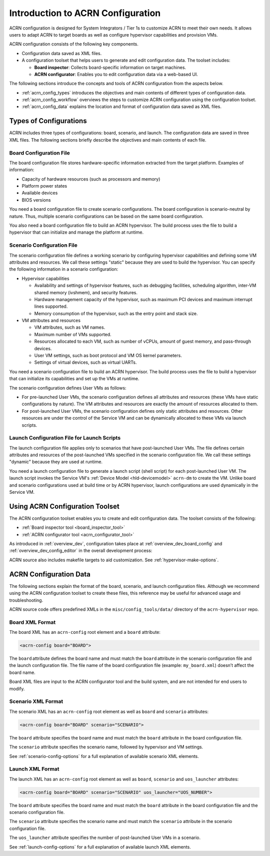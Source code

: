 .. _acrn_configuration_tool:

Introduction to ACRN Configuration
##################################

ACRN configuration is designed for System Integrators / Tier 1s to customize
ACRN to meet their own needs. It allows users to adapt ACRN to target boards as
well as configure hypervisor capabilities and provision VMs.

ACRN configuration consists of the following key components.

* Configuration data saved as XML files.
* A configuration toolset that helps users to generate and edit configuration
  data. The toolset includes:

  - **Board inspector**: Collects board-specific information on target
    machines.
  - **ACRN configurator**: Enables you to edit configuration data via a
    web-based UI.

The following sections introduce the concepts and tools of ACRN configuration
from the aspects below.

* :ref:`acrn_config_types` introduces the objectives and main contents of
  different types of configuration data.
* :ref:`acrn_config_workflow` overviews the steps to customize ACRN
  configuration using the configuration toolset.
* :ref:`acrn_config_data` explains the location and format of configuration
  data saved as XML files.

.. _acrn_config_types:

Types of Configurations
***********************

ACRN includes three types of configurations: board, scenario, and launch. The
configuration data are saved in three XML files. The following sections briefly
describe the objectives and main contents of each file.

Board Configuration File
========================

The board configuration file stores hardware-specific information extracted
from the target platform. Examples of information:

* Capacity of hardware resources (such as processors and memory)
* Platform power states
* Available devices
* BIOS versions

You need a board configuration file to create scenario configurations. The
board configuration is scenario-neutral by nature. Thus, multiple scenario
configurations can be based on the same board configuration.

You also need a board configuration file to build an ACRN hypervisor. The
build process uses the file to build a hypervisor that can
initialize and manage the platform at runtime.

Scenario Configuration File
===========================

The scenario configuration file defines a working scenario by configuring
hypervisor capabilities and defining some VM attributes and resources.
We call these settings "static" because they are used to build the hypervisor.
You can specify the following information in a scenario configuration:

* Hypervisor capabilities

  - Availability and settings of hypervisor features, such as debugging
    facilities, scheduling algorithm, inter-VM shared memory (ivshmem),
    and security features.
  - Hardware management capacity of the hypervisor, such as maximum PCI devices
    and maximum interrupt lines supported.
  - Memory consumption of the hypervisor, such as the entry point and stack
    size.

* VM attributes and resources

  - VM attributes, such as VM names.
  - Maximum number of VMs supported.
  - Resources allocated to each VM, such as number of vCPUs, amount of guest
    memory, and pass-through devices.
  - User VM settings, such as boot protocol and VM OS kernel parameters.
  - Settings of virtual devices, such as virtual UARTs.

You need a scenario configuration file to build an ACRN hypervisor. The
build process uses the file to build a hypervisor that can initialize its
capabilities and set up the VMs at runtime.

The scenario configuration defines User VMs as follows:

* For pre-launched User VMs, the scenario configuration defines all attributes
  and resources (these VMs have static configurations by nature). The VM
  attributes and resources are exactly the amount
  of resources allocated to them.

* For post-launched User VMs, the scenario configuration defines only static
  attributes and resources. Other resources are under the control of the
  Service VM and can be dynamically allocated to these VMs via launch
  scripts.

Launch Configuration File for Launch Scripts
============================================

The launch configuration file applies only to scenarios that have
post-launched User VMs. The file defines certain attributes and
resources of the post-launched VMs specified in the scenario configuration
file. We call these settings "dynamic" because they are used at runtime.

You need a launch configuration file to generate a launch script (shell script)
for each post-launched User VM. The launch script invokes the
Service VM's :ref:`Device Model <hld-devicemodel>` ``acrn-dm`` to create
the VM. Unlike board and scenario configurations used at build time or by
ACRN hypervisor, launch configurations are used dynamically in the Service VM.

.. _acrn_config_workflow:

Using ACRN Configuration Toolset
********************************

The ACRN configuration toolset enables you to create
and edit configuration data. The toolset consists of the following:

* :ref:`Board inspector tool <board_inspector_tool>`
* :ref:`ACRN configurator tool <acrn_configurator_tool>`

As introduced in :ref:`overview_dev`, configuration takes place at
:ref:`overview_dev_board_config` and :ref:`overview_dev_config_editor` in
the overall development process:

.. image:: ../getting-started/images/overview_flow.png

ACRN source also includes makefile targets to aid customization. See
:ref:`hypervisor-make-options`.

.. _acrn_config_data:

ACRN Configuration Data
***********************

The following sections explain the format of the board, scenario, and launch
configuration files. Although we recommend using the ACRN configuration toolset
to create these files, this reference may be useful for advanced usage and
troubleshooting.

ACRN source code offers predefined XMLs in the ``misc/config_tools/data/``
directory of the ``acrn-hypervisor`` repo.

Board XML Format
================

The board XML has an ``acrn-config`` root element and a
``board`` attribute:

.. code-block:: xml

   <acrn-config board="BOARD">

The ``board`` attribute defines the board name and must match the
``board`` attribute in the scenario configuration file and the launch
configuration file. The file name of the board configuration file
(example: ``my_board.xml``) doesn’t affect the board name.

Board XML files are input to the ACRN configurator tool and the build system,
and are not intended for end users to modify.

Scenario XML Format
===================

The scenario XML has an ``acrn-config`` root element as well as ``board`` and
``scenario`` attributes:

.. code-block:: xml

   <acrn-config board="BOARD" scenario="SCENARIO">

The ``board`` attribute specifies the board name and must match the ``board``
attribute in the board configuration file.

The ``scenario`` attribute specifies the scenario name, followed by hypervisor
and VM settings.

See :ref:`scenario-config-options` for a full explanation of available scenario
XML elements.

Launch XML Format
=================

The launch XML has an ``acrn-config`` root element as well as
``board``, ``scenario`` and ``uos_launcher`` attributes:

.. code-block:: xml

   <acrn-config board="BOARD" scenario="SCENARIO" uos_launcher="UOS_NUMBER">

The ``board`` attribute specifies the board name and must match the ``board``
attribute in the board configuration file and the scenario configuration file.

The ``scenario`` attribute specifies the scenario name and must match the
``scenario`` attribute in the scenario configuration file.

The ``uos_launcher`` attribute specifies the number of post-launched User VMs
in a scenario.

See :ref:`launch-config-options` for a full explanation of available launch
XML elements.